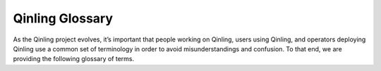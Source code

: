 ..
      Copyright 2018 Catalyst IT Ltd
      All Rights Reserved.
      not use this file except in compliance with the License. You may obtain
      a copy of the License at

          http://www.apache.org/licenses/LICENSE-2.0

      Unless required by applicable law or agreed to in writing, software
      distributed under the License is distributed on an "AS IS" BASIS, WITHOUT
      WARRANTIES OR CONDITIONS OF ANY KIND, either express or implied. See the
      License for the specific language governing permissions and limitations
      under the License.

Qinling Glossary
================

As the Qinling project evolves, it’s important that people working on Qinling,
users using Qinling, and operators deploying Qinling use a common set of
terminology in order to avoid misunderstandings and confusion. To that end, we
are providing the following glossary of terms.